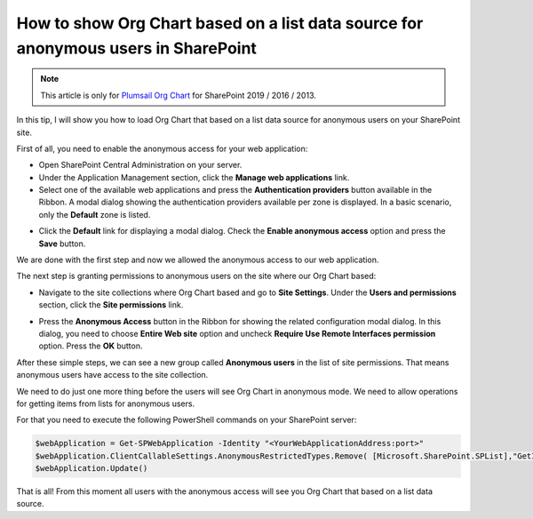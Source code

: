 How to show Org Chart based on a list data source for anonymous users in SharePoint
===================================================================================

.. note:: This article is only for `Plumsail Org Chart <https://plumsail.com/sharepoint-orgchart/>`_ for SharePoint 2019 / 2016 / 2013.

In this tip, I will show you how to load Org Chart that based on a list data source for anonymous users on your SharePoint site.

First of all, you need to enable the anonymous access for your web application:

- Open SharePoint Central Administration on your server.
- Under the Application Management section, click the **Manage web applications** link.
- Select one of the available web applications and press the **Authentication providers** button available in the Ribbon. A modal dialog showing the authentication providers available per zone is displayed. In a basic scenario, only the **Default** zone is listed.

.. image:: /../_static/img/how-tos/other-examples/show-orgchart-based-on-a-list-data-source-for-anonymous-users/AuthenticationProviders2.png
    :alt: Authentication Providers

- Click the **Default** link for displaying a modal dialog. Check the **Enable anonymous access** option and press the **Save** button.

.. image:: /../_static/img/how-tos/other-examples/show-orgchart-based-on-a-list-data-source-for-anonymous-users/EnableAnonymousAccessForWebApp2.png
    :alt: Enable Anonymous Access For WebApp


We are done with the first step and now we allowed the anonymous access to our web application.


The next step is granting permissions to anonymous users on the site where our Org Chart based:

- Navigate to the site collections where Org Chart based and go to **Site Settings**. Under the **Users and permissions** section, click the **Site permissions** link.

.. image:: /../_static/img/how-tos/other-examples/show-orgchart-based-on-a-list-data-source-for-anonymous-users/SitePermissionsLocation.png
    :alt: Site Permissions Location

- Press the **Anonymous Access** button in the Ribbon for showing the related configuration modal dialog. In this dialog, you need to choose **Entire Web site** option and uncheck **Require Use Remote Interfaces permission** option. Press the **OK** button.

.. image:: /../_static/img/how-tos/other-examples/show-orgchart-based-on-a-list-data-source-for-anonymous-users/AnonymousAccessRibbonLocation.png
    :alt: Anonymous Access Ribbon Location

.. image:: /../_static/img/how-tos/other-examples/show-orgchart-based-on-a-list-data-source-for-anonymous-users/SetPermsForAnonymousUsersOnSite.png
    :alt: Set Perms For Anonymous Users On Site

After these simple steps, we can see a new group called **Anonymous users** in the list of site permissions. That means anonymous users have access to the site collection.

We need to do just one more thing before the users will see Org Chart in anonymous mode. We need to allow operations for getting items from lists for anonymous users.

For that you need to execute the following PowerShell commands on your SharePoint server:

.. code-block:: javascript

  $webApplication = Get-SPWebApplication -Identity "<YourWebApplicationAddress:port>"
  $webApplication.ClientCallableSettings.AnonymousRestrictedTypes.Remove( [Microsoft.SharePoint.SPList],"GetItems")
  $webApplication.Update()


That is all! From this moment all users with the anonymous access will see you Org Chart that based on a list data source.


